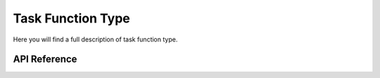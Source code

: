 ******************
Task Function Type
******************

Here you will find a full description of task function type.

API Reference
=============

.. doxygentypedef::   Xila_Class::Task_Function


